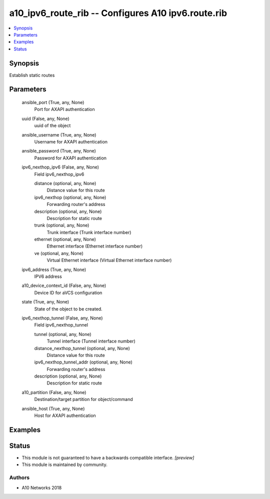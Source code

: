.. _a10_ipv6_route_rib_module:


a10_ipv6_route_rib -- Configures A10 ipv6.route.rib
===================================================

.. contents::
   :local:
   :depth: 1


Synopsis
--------

Establish static routes






Parameters
----------

  ansible_port (True, any, None)
    Port for AXAPI authentication


  uuid (False, any, None)
    uuid of the object


  ansible_username (True, any, None)
    Username for AXAPI authentication


  ansible_password (True, any, None)
    Password for AXAPI authentication


  ipv6_nexthop_ipv6 (False, any, None)
    Field ipv6_nexthop_ipv6


    distance (optional, any, None)
      Distance value for this route


    ipv6_nexthop (optional, any, None)
      Forwarding router's address


    description (optional, any, None)
      Description for static route


    trunk (optional, any, None)
      Trunk interface (Trunk interface number)


    ethernet (optional, any, None)
      Ethernet interface (Ethernet interface number)


    ve (optional, any, None)
      Virtual Ethernet interface (Virtual Ethernet interface number)



  ipv6_address (True, any, None)
    IPV6 address


  a10_device_context_id (False, any, None)
    Device ID for aVCS configuration


  state (True, any, None)
    State of the object to be created.


  ipv6_nexthop_tunnel (False, any, None)
    Field ipv6_nexthop_tunnel


    tunnel (optional, any, None)
      Tunnel interface (Tunnel interface number)


    distance_nexthop_tunnel (optional, any, None)
      Distance value for this route


    ipv6_nexthop_tunnel_addr (optional, any, None)
      Forwarding router's address


    description (optional, any, None)
      Description for static route



  a10_partition (False, any, None)
    Destination/target partition for object/command


  ansible_host (True, any, None)
    Host for AXAPI authentication









Examples
--------

.. code-block:: yaml+jinja

    





Status
------




- This module is not guaranteed to have a backwards compatible interface. *[preview]*


- This module is maintained by community.



Authors
~~~~~~~

- A10 Networks 2018

